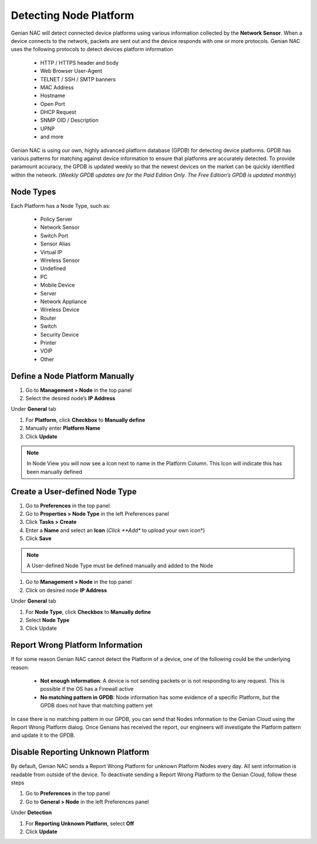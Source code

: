 Detecting Node Platform
=======================

Genian NAC will detect connected device platforms using various information collected by the **Network Sensor**.  When a device connects to the network, packets are sent out and the device responds with one or more protocols. Genian NAC uses the following protocols to detect devices platform information

   - HTTP / HTTPS header and body
   - Web Browser User-Agent
   - TELNET / SSH / SMTP banners
   - MAC Address
   - Hostname
   - Open Port
   - DHCP Request
   - SNMP OID / Description
   - UPNP
   - and more

Genian NAC is using our own, highly advanced platform database (GPDB) for detecting device platforms. GPDB has various patterns for matching against device information to ensure that platforms are accurately detected. To provide paramount accuracy, the GPDB is updated weekly so that the newest devices on the market can be quickly identified within the network. (*Weekly GPDB updates are for the Paid Edition Only. The Free Edition’s GPDB is updated monthly*)

Node Types
----------

Each Platform has a Node Type, such as:

   - Policy Server
   - Network Sensor
   - Switch Port
   - Sensor Alias
   - Virtual IP
   - Wireless Sensor
   - Undefined
   - PC
   - Mobile Device
   - Server
   - Network Appliance
   - Wireless Device
   - Router
   - Switch
   - Security Device
   - Printer
   - VOIP
   - Other

Define a Node Platform Manually
-------------------------------

#. Go to **Management > Node** in the top panel
#. Select the desired node’s **IP Address**

Under **General** tab

#. For **Platform**, click **Checkbox** to **Manually define**
#. Manually enter **Platform Name**
#. Click **Update**

.. note:: In Node View you will now see a Icon next to name in the Platform Column. This Icon will indicate this has been manually defined

Create a User-defined Node Type
-------------------------------

#. Go to **Preferences** in the top panel
#. Go to **Properties > Node Type** in the left Preferences panel
#. Click **Tasks > Create**
#. Enter a **Name** and select an **Icon** (*Click **Add** to upload your own icon*)
#. Click **Save**

.. note:: A User-defined Node Type must be defined manually and added to the Node

#. Go to **Management > Node** in the top panel
#. Click on desired node **IP Address**

Under **General** tab

#. For **Node Type**, click **Checkbox** to **Manually define**
#. Select **Node Type**
#. Click Update

Report Wrong Platform Information
---------------------------------

If for some reason Genian NAC cannot detect the Platform of a device, one of the following could be the underlying reason:

   - **Not enough information**: A device is not sending packets or is not responding to any request. This is possible if the OS has a Firewall active
   - **No matching pattern in GPDB**: Node information has some evidence of a specific Platform, but the GPDB does not have that matching pattern yet

In case there is no matching pattern in our GPDB, you can send that Nodes information to the Genian Cloud using the Report Wrong Platform dialog. Once Genians has received the report, our engineers will investigate the Platform pattern and update it to the GPDB. 

Disable Reporting Unknown Platform
----------------------------------

By default, Genian NAC sends a Report Wrong Platform for unknown Platform Nodes every day. All sent information is readable from outside of the device. To deactivate sending a Report Wrong Platform  to the Genian Cloud, follow these steps

#. Go to **Preferences** in the top panel
#. Go to **General > Node** in the left Preferences panel

Under **Detection**

#. For **Reporting Unknown Platform**, select **Off**
#. Click **Update**
